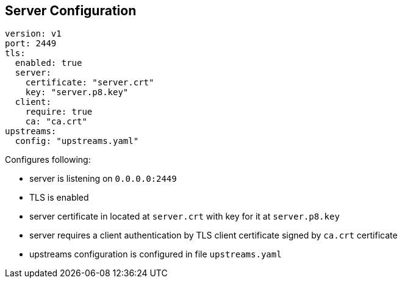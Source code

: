 == Server Configuration

[source,yaml]
----
version: v1
port: 2449
tls:
  enabled: true
  server:
    certificate: "server.crt"
    key: "server.p8.key"
  client:
    require: true
    ca: "ca.crt"
upstreams:
  config: "upstreams.yaml"
----

Configures following:

- server is listening on `0.0.0.0:2449`
- TLS is enabled
- server certificate in located at `server.crt` with key for it at `server.p8.key`
- server requires a client authentication by TLS client certificate signed by `ca.crt` certificate
- upstreams configuration is configured in file `upstreams.yaml`
